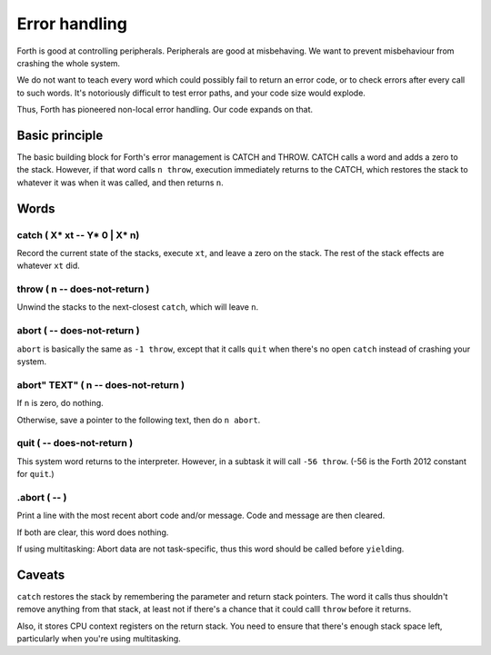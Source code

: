 ==============
Error handling
==============

Forth is good at controlling peripherals. Peripherals are good at
misbehaving. We want to prevent misbehaviour from crashing the whole
system.

We do not want to teach every word which could possibly fail to return an
error code, or to check errors after every call to such words. It's
notoriously difficult to test error paths, and your code size would
explode.

Thus, Forth has pioneered non-local error handling. Our code expands on
that.

Basic principle
===============

The basic building block for Forth's error management is CATCH and THROW.
CATCH calls a word and adds a zero to the stack. However, if that word
calls ``n throw``, execution immediately returns to the CATCH, which
restores the stack to whatever it was when it was called, and then returns
``n``.

Words
=====

catch ( X* xt -- Y* 0 | X* n)
+++++++++++++++++++++++++++++

Record the current state of the stacks, execute ``xt``, and leave a zero on
the stack. The rest of the stack effects are whatever ``xt`` did.

throw ( n -- does-not-return )
++++++++++++++++++++++++++++++

Unwind the stacks to the next-closest ``catch``, which will leave ``n``.

abort ( -- does-not-return )
++++++++++++++++++++++++++++++

``abort`` is basically the same as ``-1 throw``, except that it calls
``quit`` when there's no open ``catch`` instead of crashing your system.

abort" TEXT" ( n -- does-not-return )
+++++++++++++++++++++++++++++++++++++

If ``n`` is zero, do nothing.

Otherwise, save a pointer to the following text, then do ``n abort``.

quit ( -- does-not-return )
+++++++++++++++++++++++++++

This system word returns to the interpreter. However, in a subtask it will 
call ``-56 throw``. (-56 is the Forth 2012 constant for ``quit``.)

.abort ( -- )
+++++++++++++

Print a line with the most recent abort code and/or message. Code and
message are then cleared.

If both are clear, this word does nothing.

If using multitasking: Abort data are not task-specific, thus this word
should be called before ``yield``\ing.

Caveats
=======

``catch`` restores the stack by remembering the parameter and return
stack pointers. The word it calls thus shouldn't remove anything from
that stack, at least not if there's a chance that it could calll ``throw``
before it returns.

Also, it stores CPU context registers on the return stack. You need to
ensure that there's enough stack space left, particularly when you're using
multitasking.

